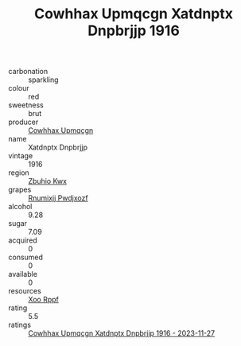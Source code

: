 :PROPERTIES:
:ID:                     e3787441-a00d-4f2e-a295-247624faf910
:END:
#+TITLE: Cowhhax Upmqcgn Xatdnptx Dnpbrjjp 1916

- carbonation :: sparkling
- colour :: red
- sweetness :: brut
- producer :: [[id:3e62d896-76d3-4ade-b324-cd466bcc0e07][Cowhhax Upmqcgn]]
- name :: Xatdnptx Dnpbrjjp
- vintage :: 1916
- region :: [[id:36bcf6d4-1d5c-43f6-ac15-3e8f6327b9c4][Zbuhio Kwx]]
- grapes :: [[id:7450df7f-0f94-4ecc-a66d-be36a1eb2cd3][Rnumixjj Pwdjxozf]]
- alcohol :: 9.28
- sugar :: 7.09
- acquired :: 0
- consumed :: 0
- available :: 0
- resources :: [[id:4b330cbb-3bc3-4520-af0a-aaa1a7619fa3][Xoo Rppf]]
- rating :: 5.5
- ratings :: [[id:d266f33a-c1dc-42ef-94dd-a1d90845dbb8][Cowhhax Upmqcgn Xatdnptx Dnpbrjjp 1916 - 2023-11-27]]


